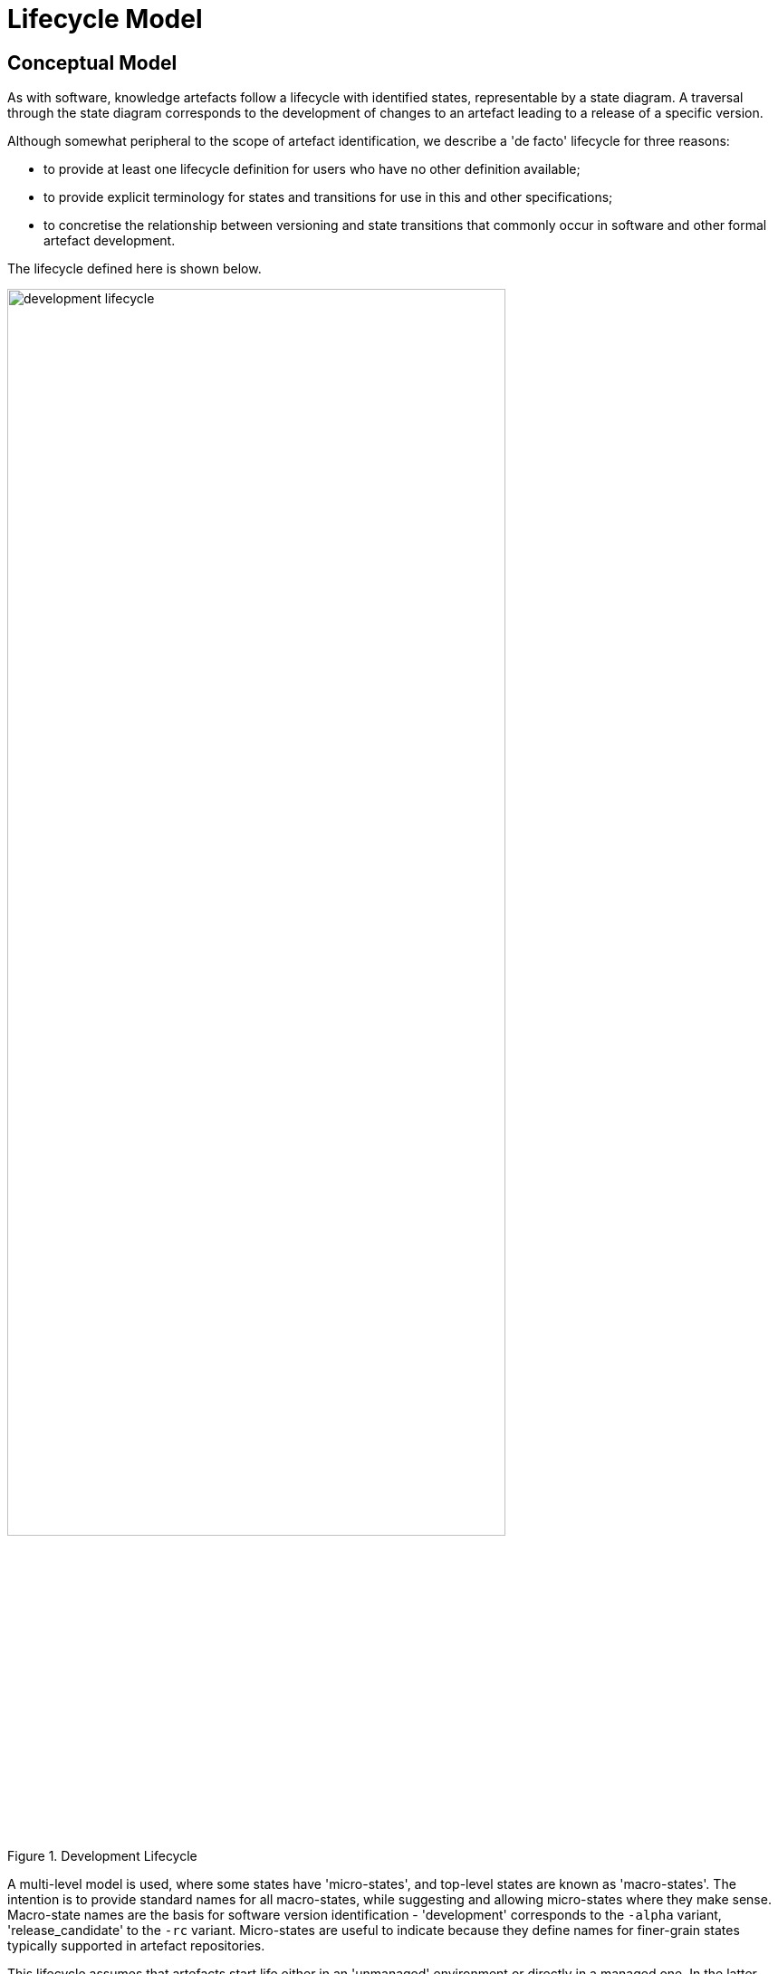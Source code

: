= Lifecycle Model

== Conceptual Model

As with software, knowledge artefacts follow a lifecycle with identified states, representable by a state diagram. A traversal through the state diagram corresponds to the development of changes to an artefact leading to a release of a specific version.

Although somewhat peripheral to the scope of artefact identification, we describe a 'de facto' lifecycle for three reasons:

* to provide at least one lifecycle definition for users who have no other definition available;
* to provide explicit terminology for states and transitions for use in this and other specifications;
* to concretise the relationship between versioning and state transitions that commonly occur in software and other formal artefact development.

The lifecycle defined here is shown below.

[.text-center]
.Development Lifecycle
image::{diagrams_uri}/development_lifecycle.png[id=development_lifecycle, align="center", width=80%]

A multi-level model is used, where some states have 'micro-states', and top-level states are known as 'macro-states'. The intention is to provide standard names for all macro-states, while suggesting and allowing micro-states where they make sense. Macro-state names are the basis for software version identification - 'development' corresponds to the `-alpha` variant, 'release_candidate' to the `-rc` variant. Micro-states are useful to indicate because they define names for finer-grain states typically supported in artefact repositories.

This lifecycle assumes that artefacts start life either in an 'unmanaged' environment or directly in a managed one. In the latter case, it is assumed that there is some distinction between the developers' view and the 'release' view.

The key states are defined with names (dark blue) and transitions (light blue) that correspond to typical software and document development terms. Typical traversals through the lifecycle are:

* [ `unmanaged` -> ] `development` -> `published`
* `development` ... `development` -> `release_candidate` -> ... `release_candidate` => `published`
* `published` -> `deprecated`
* `development` -> `rejected`

A few linguistic conventions used here are worth noting:

* `start_review` is the name of all actions entering the `development` macro-state;
* `release` as an action (i.e. state transition) is taken to mean making any version of an artefact available to the public user base, including pre-releases, final releases and post-releases ('builds' in {semver}[semver.org] parlance);
* `publish` as an action means to make a definitive release.

== Lifecycle-based Versioning

The correspondence of versioned human-readable identifier and lifecycle states can now be described, according to the illustration below.

[.text-center]
.Development Lifecycle with Versioning
image::{diagrams_uri}/development_lifecycle_with_versioning.png[id=development_lifecycle_with_versioning, align="center", width=80%]

The version identifier evolves according to the general rules described above, and specific rules related to the lifecycle states, as follows.

* An artefact normally starts life at `0.0.1`, although it is acceptable practice to start at some other v0 version e.g. `0.5.0` to indicate approximately how mature the artefact is. It remains as a `v0.x` version for a period of unstable early development leading to an initial releasable `1.x` version.
* At some point, the artefact will be uploaded to a managed repository, at which point its identifier will be prepended with the management organisation namespace (and may change in other ways) and will have `-alpha` appended.
* During initial 'v0' development, an artefact is considered to be unstable, i.e. any kind of changes may be made, reversed, redone and so on; due to this, the minor and patch version numbers are updated freely, and typically less often than the rules dictate for post-v0 development.
is formed from the next version number that corresponds to the magnitude of the changes currently in the artefact, and appended with `-alpha`.
* An artefact may be rejected, in which case the artefact lifecycle state is set to `rejected` (the version identifier is not changed).
* At some point, the authoring team of an artefact will decide the artefact is ready for release. Its release version id is either `v1.0.0`, or else calculated as a function of the difference between the current form and the base version on which it is based.
* It is then either:
** published into a pre-release cycle, at which point the numerical part of the version is computed according to the difference between the current form of the artefact and the release version on which it is based. The form of the identifer becomes `M.N.P-rc.B`, which indicates a community testing phase. From the `release_candidate` state, three paths are possible:
*** publish definitively with a stable version id of the form `M.N.P`;
*** release a newer release candidate, containing only changes that do not break the interface, i.e. patch-level changes or less; update the instance UID in any case;
*** if larger changes are needed, go back into the `development` state and perform larger changes as needed;
** released directly to a stable version of the form `M.N.P`.
* An artefact may eventually be deprecated, in which case the artefact lifecycle state is set to 'deprecated' (the version identifier is unchanged). It may be classified inside the repository registry as `obsolete`, `suspended` or in some other way.

According to the basic version rules and the lifecycle model above, the 'precedence' of version identifiers follows is exemplified by the following:

--------
    1.2.3-rc.1 < 1.2.3-rc.2 < 1.2.3 < 1.2.4-alpha < 1.3.0-alpha < ... < 1.3.0
--------

